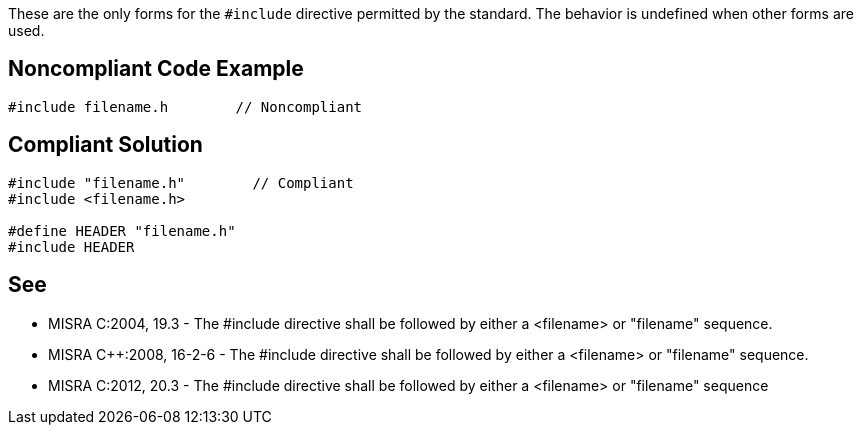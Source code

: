 These are the only forms for the ``#include`` directive permitted by the standard. The behavior is undefined when other forms are used.


== Noncompliant Code Example

----
#include filename.h        // Noncompliant
----


== Compliant Solution

----
#include "filename.h"        // Compliant
#include <filename.h>

#define HEADER "filename.h"
#include HEADER
----


== See

* MISRA C:2004, 19.3 - The #include directive shall be followed by either a <filename> or "filename" sequence.
* MISRA {cpp}:2008, 16-2-6 - The #include directive shall be followed by either a <filename> or "filename" sequence.
* MISRA C:2012, 20.3 - The #include directive shall be followed by either a <filename> or "filename" sequence


